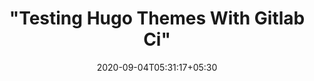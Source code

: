 #+TITLE: "Testing Hugo Themes With Gitlab Ci"
#+date: 2020-09-04T05:31:17+05:30
#+tags[]: tag
#+draft: true
